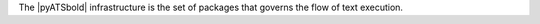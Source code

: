 .. title:: Definition of the pyATS infrastructure

The |pyATSbold| infrastructure is the set of packages that governs the flow of text execution.
